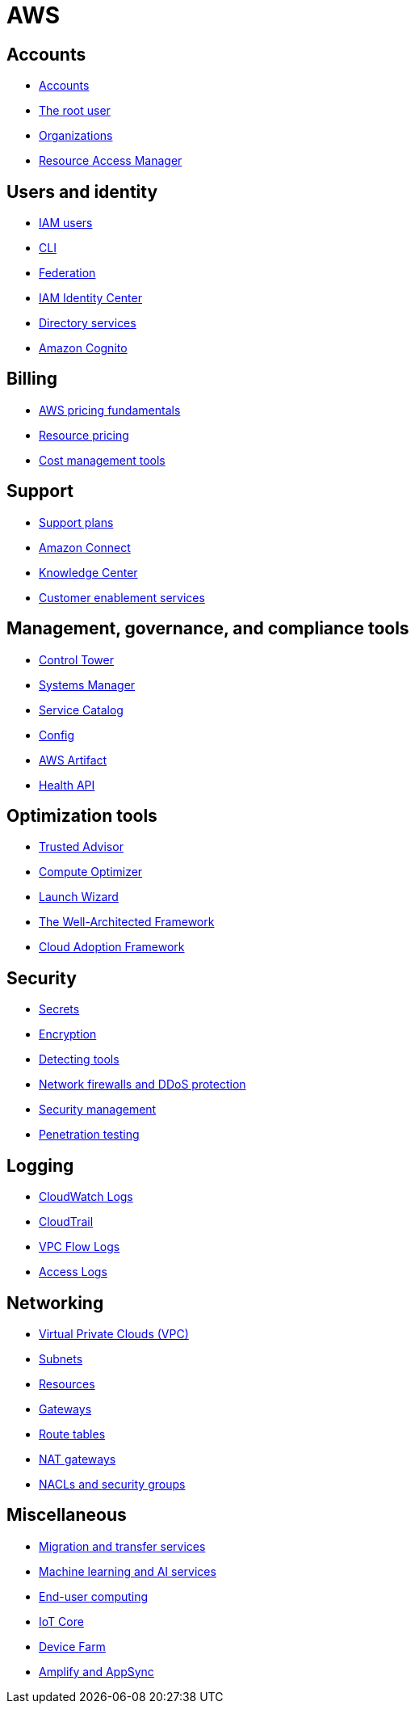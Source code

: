 = AWS

== Accounts

* link:./accounts/accounts.adoc[Accounts]
* link:./accounts/root-user.adoc[The root user]
* link:./accounts/organizations.adoc[Organizations]
* link:./accounts/resource-access-manager.adoc[Resource Access Manager]

== Users and identity

* link:./identity/iam-users.adoc[IAM users]
* link:./identity/cli.adoc[CLI]
* link:./identity/federation.adoc[Federation]
* link:./identity/identity-center.adoc[IAM Identity Center]
* link:./security/directory-services.adoc[Directory services]
* link:./identity/cognito.adoc[Amazon Cognito]

== Billing

* link:./billing/fundamentals.adoc[AWS pricing fundamentals]
* link:./billing/pricing.adoc[Resource pricing]
* link:./billing/cost-management-tools.adoc[Cost management tools]

== Support

* link:./support/support-plans.adoc[Support plans]
* link:./support/connect.adoc[Amazon Connect]
* link:./support/knowledge-center.adoc[Knowledge Center]
* link:./support/customer-enablement.adoc[Customer enablement services]

== Management, governance, and compliance tools

* link:./management/control-tower.adoc[Control Tower]
* link:./management/systems-manager.adoc[Systems Manager]
* link:./management/service-catalog.adoc[Service Catalog]
* link:./management/config.adoc[Config]
* link:./management/artifact.adoc[AWS Artifact]
* link:./management/health-api.adoc[Health API]

== Optimization tools

* link:./optimization/trusted-advisor.adoc[Trusted Advisor]
* link:./optimization/compute-optimizer.adoc[Compute Optimizer]
* link:./optimization/launch-wizard.adoc[Launch Wizard]
* link:./optimization/well-architected-framework.adoc[The Well-Architected Framework]
* link:./optimization/adoption-framework.adoc[Cloud Adoption Framework]

== Security

* link:./security/secrets.adoc[Secrets]
* link:./security/encryption.adoc[Encryption]
* link:./security/detection.adoc[Detecting tools]
* link:./security/firewalls-ddos.adoc[Network firewalls and DDoS protection]
* link:./security/security-management.adoc[Security management]
* link:./security/penetration-testing.adoc[Penetration testing]

== Logging

* link:./logging/cloudwatch.adoc[CloudWatch Logs]
* link:./logging/cloudtrail.adoc[CloudTrail]
* link:./logging/vpc-flow-logs.adoc[VPC Flow Logs]
* link:./logging/access-logs.adoc[Access Logs]

== Networking

* link:./networking/vpc.adoc[Virtual Private Clouds (VPC)]
* link:./networking/subnets.adoc[Subnets]
* link:./networking/resources.adoc[Resources]
* link:./networking/gateways.adoc[Gateways]
* link:./networking/route-tables.adoc[Route tables]
* link:./networking/nat-gateways.adoc[NAT gateways]
* link:./networking/nacls-security-groups.adoc[NACLs and security groups]

== Miscellaneous

* link:./miscellany/migration-and-transfer.adoc[Migration and transfer services]
* link:./miscellany/machine-learning.adoc[Machine learning and AI services]
* link:./miscellany/end-user-computing.adoc[End-user computing]
* link:./miscellany/iot-core.adoc[IoT Core]
* link:./miscellany/device-farm.adoc[Device Farm]
* link:./miscellany/amplify-appsync.adoc[Amplify and AppSync]
